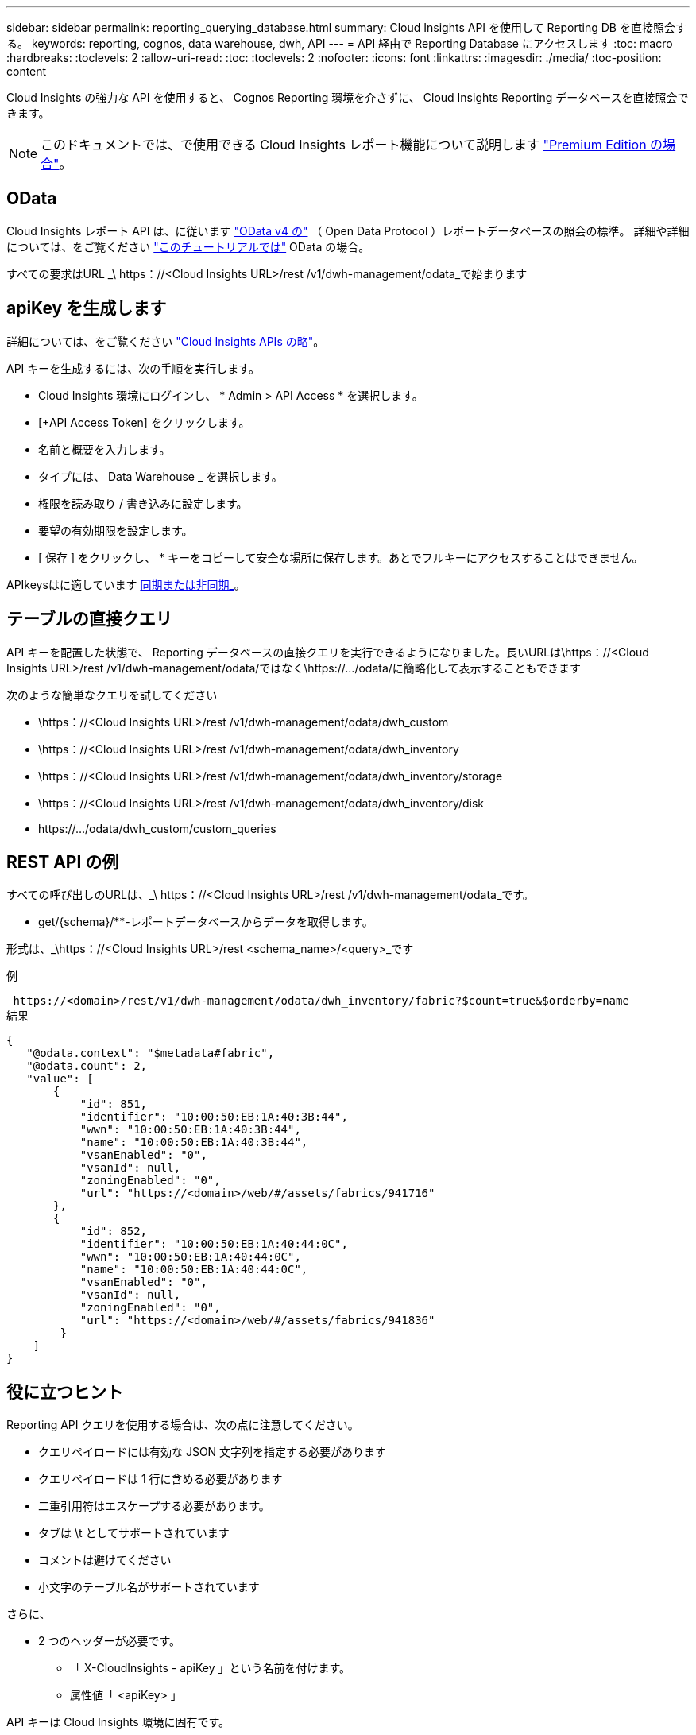 ---
sidebar: sidebar 
permalink: reporting_querying_database.html 
summary: Cloud Insights API を使用して Reporting DB を直接照会する。 
keywords: reporting, cognos, data warehouse, dwh, API 
---
= API 経由で Reporting Database にアクセスします
:toc: macro
:hardbreaks:
:toclevels: 2
:allow-uri-read: 
:toc: 
:toclevels: 2
:nofooter: 
:icons: font
:linkattrs: 
:imagesdir: ./media/
:toc-position: content


[role="lead"]
Cloud Insights の強力な API を使用すると、 Cognos Reporting 環境を介さずに、 Cloud Insights Reporting データベースを直接照会できます。


NOTE: このドキュメントでは、で使用できる Cloud Insights レポート機能について説明します link:/concept_subscribing_to_cloud_insights.html#editions["Premium Edition の場合"]。



== OData

Cloud Insights レポート API は、に従います link:https://www.odata.org/["OData v4 の"] （ Open Data Protocol ）レポートデータベースの照会の標準。
詳細や詳細については、をご覧ください link:https://www.odata.org/getting-started/basic-tutorial/["このチュートリアルでは"] OData の場合。

すべての要求はURL _\ https：//<Cloud Insights URL>/rest /v1/dwh-management/odata_で始まります



== apiKey を生成します

詳細については、をご覧ください link:API_Overview.html["Cloud Insights APIs の略"]。

API キーを生成するには、次の手順を実行します。

* Cloud Insights 環境にログインし、 * Admin > API Access * を選択します。
* [+API Access Token] をクリックします。
* 名前と概要を入力します。
* タイプには、 Data Warehouse _ を選択します。
* 権限を読み取り / 書き込みに設定します。
* 要望の有効期限を設定します。
* [ 保存 ] をクリックし、 * キーをコピーして安全な場所に保存します。あとでフルキーにアクセスすることはできません。


APIkeysはに適しています <<synchronous-or-asynchronous,同期または非同期_>>。



== テーブルの直接クエリ

API キーを配置した状態で、 Reporting データベースの直接クエリを実行できるようになりました。長いURLは\https：//<Cloud Insights URL>/rest /v1/dwh-management/odata/ではなく\https://.../odata/に簡略化して表示することもできます

次のような簡単なクエリを試してください

* \https：//<Cloud Insights URL>/rest /v1/dwh-management/odata/dwh_custom
* \https：//<Cloud Insights URL>/rest /v1/dwh-management/odata/dwh_inventory
* \https：//<Cloud Insights URL>/rest /v1/dwh-management/odata/dwh_inventory/storage
* \https：//<Cloud Insights URL>/rest /v1/dwh-management/odata/dwh_inventory/disk
* \https://.../odata/dwh_custom/custom_queries




== REST API の例

すべての呼び出しのURLは、_\ https：//<Cloud Insights URL>/rest /v1/dwh-management/odata_です。

* get/{schema}/**-レポートデータベースからデータを取得します。


形式は、_\https：//<Cloud Insights URL>/rest <schema_name>/<query>_です

例

 https://<domain>/rest/v1/dwh-management/odata/dwh_inventory/fabric?$count=true&$orderby=name
結果

....
{
   "@odata.context": "$metadata#fabric",
   "@odata.count": 2,
   "value": [
       {
           "id": 851,
           "identifier": "10:00:50:EB:1A:40:3B:44",
           "wwn": "10:00:50:EB:1A:40:3B:44",
           "name": "10:00:50:EB:1A:40:3B:44",
           "vsanEnabled": "0",
           "vsanId": null,
           "zoningEnabled": "0",
           "url": "https://<domain>/web/#/assets/fabrics/941716"
       },
       {
           "id": 852,
           "identifier": "10:00:50:EB:1A:40:44:0C",
           "wwn": "10:00:50:EB:1A:40:44:0C",
           "name": "10:00:50:EB:1A:40:44:0C",
           "vsanEnabled": "0",
           "vsanId": null,
           "zoningEnabled": "0",
           "url": "https://<domain>/web/#/assets/fabrics/941836"
        }
    ]
}
....


== 役に立つヒント

Reporting API クエリを使用する場合は、次の点に注意してください。

* クエリペイロードには有効な JSON 文字列を指定する必要があります
* クエリペイロードは 1 行に含める必要があります
* 二重引用符はエスケープする必要があります。
* タブは \t としてサポートされています
* コメントは避けてください
* 小文字のテーブル名がサポートされています


さらに、

* 2 つのヘッダーが必要です。
+
** 「 X-CloudInsights - apiKey 」という名前を付けます。
** 属性値「 <apiKey> 」




API キーは Cloud Insights 環境に固有です。



== 同期か非同期か

デフォルトでは、APIコマンドは_synchronous_modeで動作します。つまり、要求を送信するとすぐに応答が返されます。ただし、クエリの実行に時間がかかることがあり、要求がタイムアウトする可能性があります。これを回避するには、request_asynchronously _を実行します。非同期モードでは、要求は実行の監視に使用するURLを返します。URLは準備ができたら結果を返します。

非同期モードでクエリを実行するには、ヘッダーを追加します。 `*Prefer: respond-async*` 要求に。実行が成功すると、応答に次のヘッダーが含まれます。

....
Status Code: 202 (which means ACCEPTED)
preference-applied: respond-async
location: https://<Cloud Insights URL>/rest/v1/dwh-management/odata/dwh_custom/asyncStatus/<token>
....
ロケーションURLを照会すると、応答の準備ができていない場合は同じヘッダーが返され、応答の準備ができている場合はステータス200が返されます。応答コンテンツのタイプはtextで、元のクエリのhttpステータスとメタデータが含まれ、その後に元のクエリの結果が続きます。

....
HTTP/1.1 200 OK
 OData-Version: 4.0
 Content-Type: application/json;odata.metadata=minimal
 oDataResponseSizeCounted: true

 { <JSON_RESPONSE> }
....
すべての非同期クエリのリストと、準備ができているものを表示するには、次のコマンドを使用します。

 GET https://<Cloud Insights URL>/rest/v1/dwh-management/odata/dwh_custom/asyncList
応答の形式は次のとおりです。

....
{
   "queries" : [
       {
           "Query": "https://<Cloud Insights URL>/rest/v1/dwh-management/odata/dwh_custom/heavy_left_join3?$count=true",
           "Location": "https://<Cloud Insights URL>/rest/v1/dwh-management/odata/dwh_custom/asyncStatus/<token>",
           "Finished": false
       }
   ]
}
....